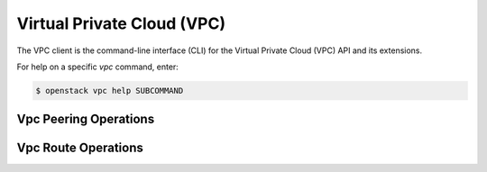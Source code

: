 Virtual Private Cloud (VPC)
===========================

The VPC client is the command-line interface (CLI) for
the Virtual Private Cloud (VPC) API and its extensions.

For help on a specific `vpc` command, enter:

.. code-block:: console

   $ openstack vpc help SUBCOMMAND

.. _peering:

Vpc Peering Operations
----------------------

.. autoprogram-cliff:: openstack.vpc.v2
   :command: vpc peering *

.. _route:

Vpc Route Operations
--------------------

.. autoprogram-cliff:: openstack.vpc.v2
   :command: vpc route *
